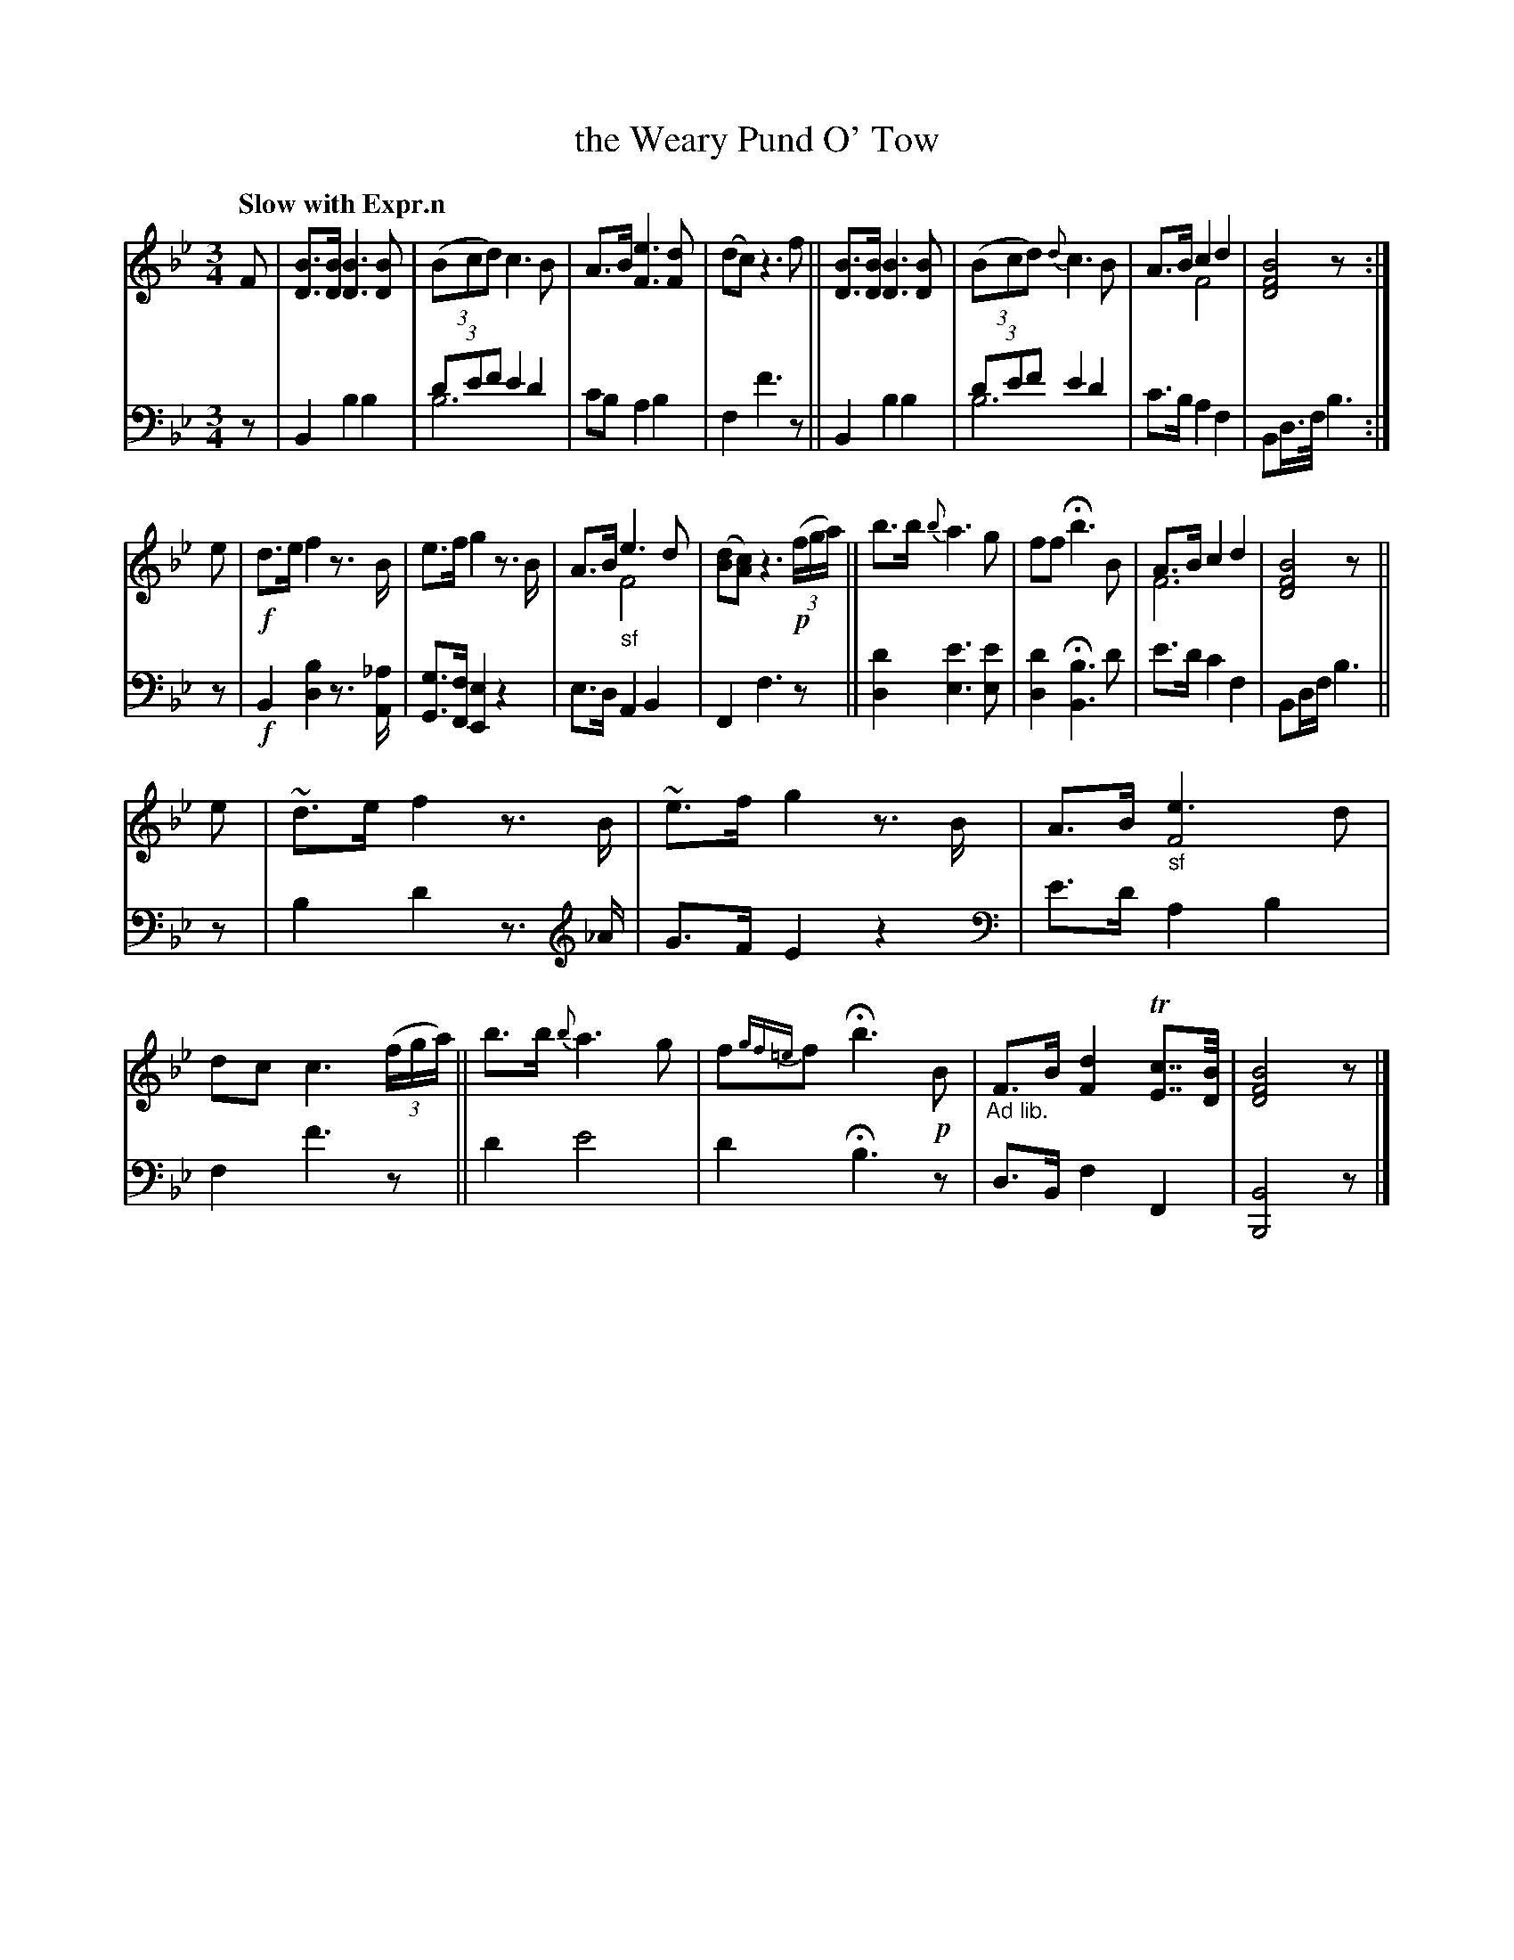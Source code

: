 X: 3113
T: the Weary Pund O' Tow
%R: waltz
N: This is version 2, for ABC software that understands voice overlays.
B: Niel Gow & Sons "Complete Repository" v.3 p.11 #3
Z: 2021 John Chambers <jc:trillian.mit.edu>
N: The "voice overlay" isn't very useful in this tune, and the clef changes aren't, either.
N: The ABC1 transcription doesn't use them, and it's easier to read (but the "drone" notes in V:1 are missing.)
M: 3/4
L: 1/8
Q: "Slow with Expr.n"
K: Bb
% - - - - - - - - - -
V: 1 staves=2
F |\
[BD]>[BD] [B3D3][BD] | (3(Bcd) c3B | A>B [e3F3][dF] | (dc) z3f ||\
[BD]>[BD] [B3D3][BD] | (3(Bcd) {d}c3B | A>B c2 d2 & x2 F4 | [B4F4D4] z :|
e |\
!f!d>e f2 z3/B/ | e>f g2 z3/B/ | A>B "_sf"e3 d & x2 F4 | ([dB][cA]) z3 !p!(3(f/g/a/) ||\
b>b {b}a3g | ff Hb3B | A>B c2 d2 & F6 | [B4F4D4] z ||
e |\
~d>e f2 z3/B/ | ~e>f g2 z3/B/ | A>B "_sf"[e3F4]d | dc c3 (3(f/g/a/) ||\
b>b {b}a3g | f{gf=e}f Hb3 !p!B | "_Ad lib."F>B [d2F2] T[cE]>>[BD] | [B4F4D4] z |]
% - - - - - - - - - -
V: 2 clef=bass middle=d
z |\
B2 b2 b2 | (3d'e'f' e'2 d'2 & b6 | c'b a2 b2 | f2 f'3z ||\
B2 b2 b2 | (3d'e'f' e'2 d'2 & b6 | c'>b a2 f2 | Bd/>f/ b3 :|
z |\
!f!B2 [b2d2] z3/[_a/A/] | [gG]>[fF] [e2E2] z2 | e>d A2 B2 | F2 f3 z ||\
[d'2d2] [e'3e3] [e'e] | [d'2d2] H[b3B3] d' | e'>d' c'2 f2 | Bd/f/ b3 ||
z | b2 d'2 z> \
[K: clef=treble] _A | G>F E2 z2 \
[K: clef=bass middle=d]| e'>d' a2 b2 | f2 f'3 z ||\
d'2 e'4 | d'2 Hb3 z | d>B f2 F2 | [B4B,4] z |]
